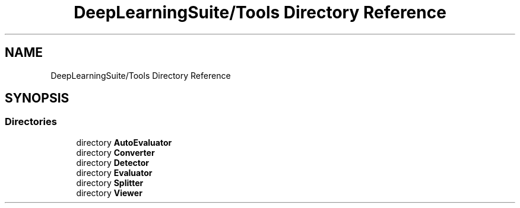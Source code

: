 .TH "DeepLearningSuite/Tools Directory Reference" 3 "Sat Dec 15 2018" "Version 1.00" "dl-DetectionSuite" \" -*- nroff -*-
.ad l
.nh
.SH NAME
DeepLearningSuite/Tools Directory Reference
.SH SYNOPSIS
.br
.PP
.SS "Directories"

.in +1c
.ti -1c
.RI "directory \fBAutoEvaluator\fP"
.br
.ti -1c
.RI "directory \fBConverter\fP"
.br
.ti -1c
.RI "directory \fBDetector\fP"
.br
.ti -1c
.RI "directory \fBEvaluator\fP"
.br
.ti -1c
.RI "directory \fBSplitter\fP"
.br
.ti -1c
.RI "directory \fBViewer\fP"
.br
.in -1c
